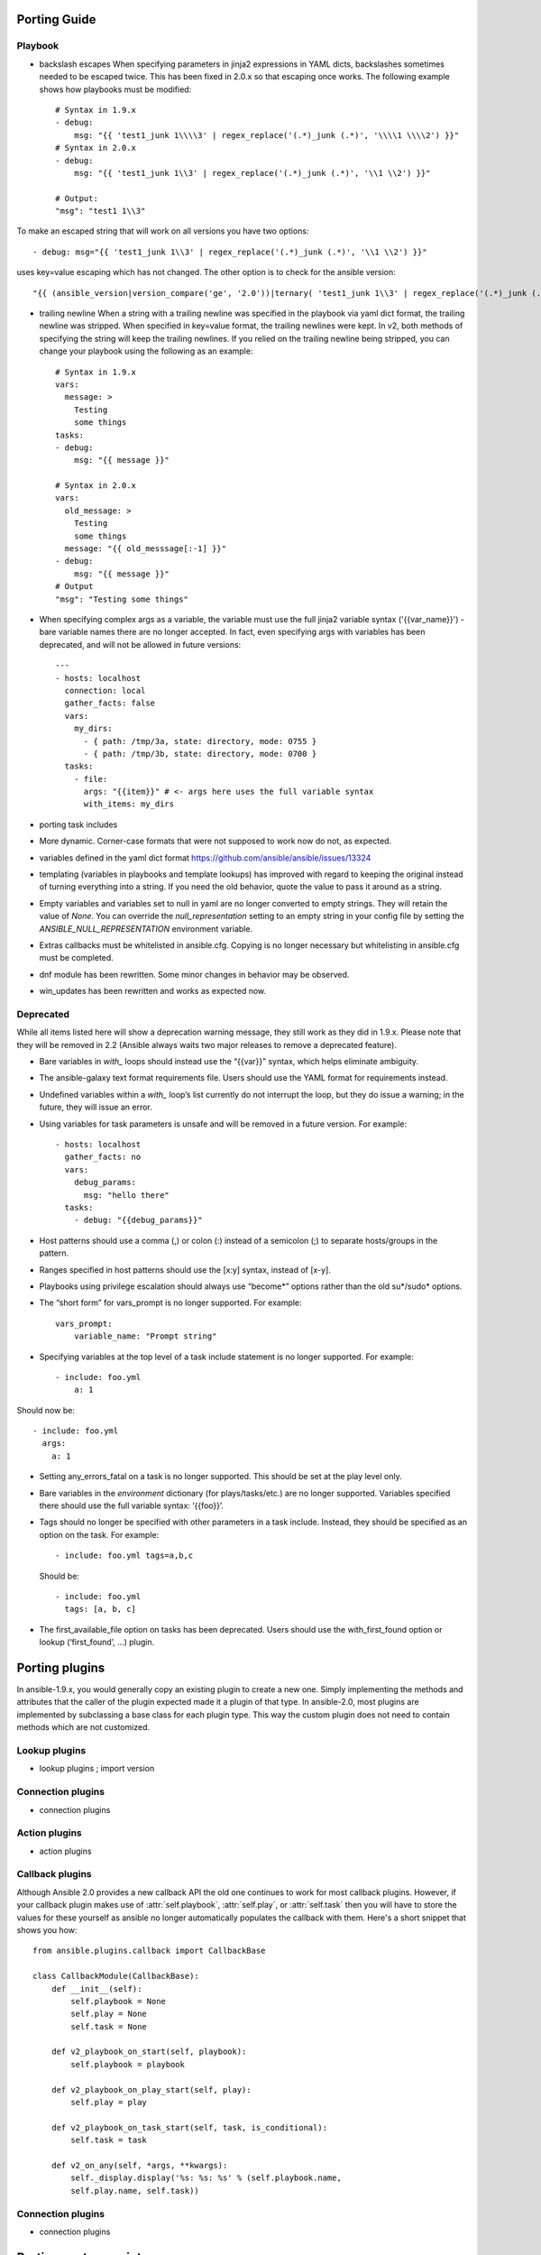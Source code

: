 Porting Guide
=============


Playbook
--------

* backslash escapes When specifying parameters in jinja2 expressions in YAML
  dicts, backslashes sometimes needed to be escaped twice. This has been fixed
  in 2.0.x so that escaping once works. The following example shows how
  playbooks must be modified::

    # Syntax in 1.9.x
    - debug:
        msg: "{{ 'test1_junk 1\\\\3' | regex_replace('(.*)_junk (.*)', '\\\\1 \\\\2') }}"
    # Syntax in 2.0.x
    - debug:
        msg: "{{ 'test1_junk 1\\3' | regex_replace('(.*)_junk (.*)', '\\1 \\2') }}"

    # Output:
    "msg": "test1 1\\3"

To make an escaped string that will work on all versions you have two options::

- debug: msg="{{ 'test1_junk 1\\3' | regex_replace('(.*)_junk (.*)', '\\1 \\2') }}"

uses key=value escaping which has not changed.  The other option is to check for the ansible version::

"{{ (ansible_version|version_compare('ge', '2.0'))|ternary( 'test1_junk 1\\3' | regex_replace('(.*)_junk (.*)', '\\1 \\2') , 'test1_junk 1\\\\3' | regex_replace('(.*)_junk (.*)', '\\\\1 \\\\2') ) }}"

* trailing newline When a string with a trailing newline was specified in the
  playbook via yaml dict format, the trailing newline was stripped. When
  specified in key=value format, the trailing newlines were kept. In v2, both
  methods of specifying the string will keep the trailing newlines. If you
  relied on the trailing newline being stripped, you can change your playbook
  using the following as an example::

    # Syntax in 1.9.x
    vars:
      message: >
        Testing
        some things
    tasks:
    - debug:
        msg: "{{ message }}"

    # Syntax in 2.0.x
    vars:
      old_message: >
        Testing
        some things
      message: "{{ old_messsage[:-1] }}"
    - debug:
        msg: "{{ message }}"
    # Output
    "msg": "Testing some things"

* When specifying complex args as a variable, the variable must use the full jinja2
  variable syntax ('{{var_name}}') - bare variable names there are no longer accepted.
  In fact, even specifying args with variables has been deprecated, and will not be
  allowed in future versions::

    ---
    - hosts: localhost
      connection: local
      gather_facts: false
      vars:
        my_dirs:
          - { path: /tmp/3a, state: directory, mode: 0755 }
          - { path: /tmp/3b, state: directory, mode: 0700 }
      tasks:
        - file:
          args: "{{item}}" # <- args here uses the full variable syntax
          with_items: my_dirs

* porting task includes
* More dynamic. Corner-case formats that were not supposed to work now do not, as expected.
* variables defined in the yaml dict format https://github.com/ansible/ansible/issues/13324
* templating (variables in playbooks and template lookups) has improved with regard to keeping the original instead of turning everything into a string.
  If you need the old behavior, quote the value to pass it around as a string.
* Empty variables and variables set to null in yaml are no longer converted to empty strings. They will retain the value of `None`.
  You can override the `null_representation` setting to an empty string in your config file by setting the `ANSIBLE_NULL_REPRESENTATION` environment variable.
* Extras callbacks must be whitelisted in ansible.cfg. Copying is no longer necessary but whitelisting in ansible.cfg must be completed.
* dnf module has been rewritten. Some minor changes in behavior may be observed.
* win_updates has been rewritten and works as expected now.

Deprecated
----------

While all items listed here will show a deprecation warning message, they still work as they did in 1.9.x. Please note that they will be removed in 2.2 (Ansible always waits two major releases to remove a deprecated feature).

* Bare variables in `with_` loops should instead use the “{{var}}” syntax, which helps eliminate ambiguity.
* The ansible-galaxy text format requirements file. Users should use the YAML format for requirements instead.
* Undefined variables within a `with_` loop’s list currently do not interrupt the loop, but they do issue a warning; in the future, they will issue an error.
* Using variables for task parameters is unsafe and will be removed in a future version. For example::

    - hosts: localhost
      gather_facts: no
      vars:
        debug_params:
          msg: "hello there"
      tasks:
        - debug: "{{debug_params}}"

* Host patterns should use a comma (,) or colon (:) instead of a semicolon (;) to separate hosts/groups in the pattern.
* Ranges specified in host patterns should use the [x:y] syntax, instead of [x-y].
* Playbooks using privilege escalation should always use “become*” options rather than the old su*/sudo* options.
* The “short form” for vars_prompt is no longer supported.
  For example::

    vars_prompt:
        variable_name: "Prompt string"

* Specifying variables at the top level of a task include statement is no longer supported. For example::

    - include: foo.yml
        a: 1

Should now be::

    - include: foo.yml
      args:
        a: 1

* Setting any_errors_fatal on a task is no longer supported. This should be set at the play level only.
* Bare variables in the `environment` dictionary (for plays/tasks/etc.) are no longer supported. Variables specified there should use the full variable syntax: ‘{{foo}}’.
* Tags should no longer be specified with other parameters in a task include. Instead, they should be specified as an option on the task.
  For example::

    - include: foo.yml tags=a,b,c

  Should be::

    - include: foo.yml
      tags: [a, b, c]

* The first_available_file option on tasks has been deprecated. Users should use the with_first_found option or lookup (‘first_found’, …) plugin.


Porting plugins
===============

In ansible-1.9.x, you would generally copy an existing plugin to create a new one. Simply implementing the methods and attributes that the caller of the plugin expected made it a plugin of that type. In ansible-2.0, most plugins are implemented by subclassing a base class for each plugin type. This way the custom plugin does not need to contain methods which are not customized.


Lookup plugins
--------------
* lookup plugins ; import version


Connection plugins
------------------

* connection plugins

Action plugins
--------------

* action plugins

Callback plugins
----------------

Although Ansible 2.0 provides a new callback API the old one continues to work
for most callback plugins.  However, if your callback plugin makes use of
:attr:`self.playbook`, :attr:`self.play`, or :attr:`self.task` then you will
have to store the values for these yourself as ansible no longer automatically
populates the callback with them.  Here's a short snippet that shows you how::

    from ansible.plugins.callback import CallbackBase

    class CallbackModule(CallbackBase):
        def __init__(self):
            self.playbook = None
            self.play = None
            self.task = None

        def v2_playbook_on_start(self, playbook):
            self.playbook = playbook

        def v2_playbook_on_play_start(self, play):
            self.play = play

        def v2_playbook_on_task_start(self, task, is_conditional):
            self.task = task

        def v2_on_any(self, *args, **kwargs):
            self._display.display('%s: %s: %s' % (self.playbook.name,
            self.play.name, self.task))


Connection plugins
------------------

* connection plugins


Porting custom scripts
======================

Custom scripts that used the ``ansible.runner.Runner`` API in 1.x have to be ported in 2.x.  Please refer to:
https://github.com/ansible/ansible/blob/devel/docsite/rst/developing_api.rst
